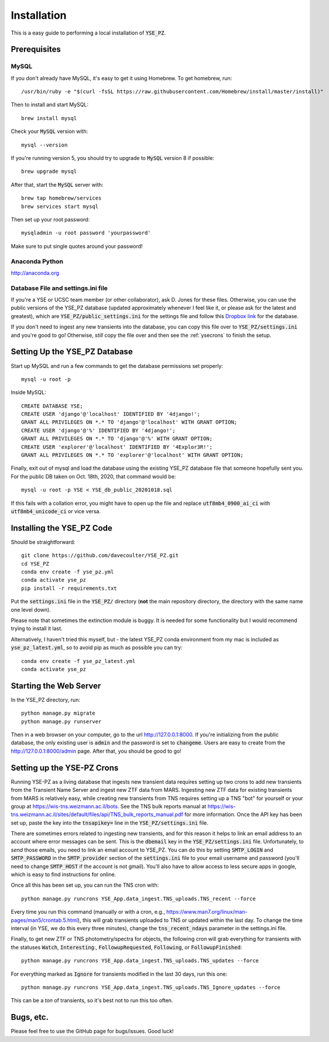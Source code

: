 .. _install:

************
Installation
************

This is a easy guide to performing a local installation
of :code:`YSE_PZ`.

Prerequisites
=============

MySQL
-----

If you don't already have MySQL, it's easy to get it
using Homebrew.  To get homebrew, run::

  /usr/bin/ruby -e "$(curl -fsSL https://raw.githubusercontent.com/Homebrew/install/master/install)"

Then to install and start MySQL::

  brew install mysql

Check your :code:`MySQL` version with::

  mysql --version

If you're running version 5, you should try
to upgrade to :code:`MySQL` version 8 if possible::

  brew upgrade mysql

After that, start the :code:`MySQL` server with::

  brew tap homebrew/services
  brew services start mysql

Then set up your root password::

  mysqladmin -u root password 'yourpassword'

Make sure to put single quotes around your password!

Anaconda Python
---------------
`<http://anaconda.org>`_

Database File and settings.ini file
-----------------------------------
If you're a YSE or UCSC team member (or other collaborator),
ask D. Jones for these files.  Otherwise, you can use the
public versions of the YSE_PZ database (updated approximately
whenever I feel like it, or please ask for the latest and greatest),
which are :code:`YSE_PZ/public_settings.ini` for the settings file
and follow this `Dropbox link <https://www.dropbox.com/s/fc6fnmrelds92nq/YSE_db_public_20210208.sql.tgz?dl=0>`_
for the database.

If you don't need to ingest any new transients into the database, you
can copy this file over to :code:`YSE_PZ/settings.ini` and you're
good to go!  Otherwise, *still* copy the file over and then see
the :ref:`ysecrons` to finish the setup.

Setting Up the YSE_PZ Database
==============================
Start up MySQL and run a few commands to get the database
permissions set properly::

  mysql -u root -p
  
Inside MySQL::

  CREATE DATABASE YSE;
  CREATE USER 'django'@'localhost' IDENTIFIED BY '4django!';
  GRANT ALL PRIVILEGES ON *.* TO 'django'@'localhost' WITH GRANT OPTION;
  CREATE USER 'django'@'%' IDENTIFIED BY '4django!';
  GRANT ALL PRIVILEGES ON *.* TO 'django'@'%' WITH GRANT OPTION;
  CREATE USER 'explorer'@'localhost' IDENTIFIED BY '4Explor3R!';
  GRANT ALL PRIVILEGES ON *.* TO 'explorer'@'localhost' WITH GRANT OPTION;

Finally, exit out of mysql and load the database using the existing YSE_PZ database
file that someone hopefully sent you.  For the public DB taken on Oct. 18th, 2020,
that command would be::

  mysql -u root -p YSE < YSE_db_public_20201018.sql

If this fails with a collation error, you might have to
open up the file and replace :code:`utf8mb4_0900_ai_ci` 
with :code:`utf8mb4_unicode_ci` or vice versa.

Installing the YSE_PZ Code
==========================

Should be straightforward::

   git clone https://github.com/davecoulter/YSE_PZ.git
   cd YSE_PZ
   conda env create -f yse_pz.yml
   conda activate yse_pz
   pip install -r requirements.txt

Put the :code:`settings.ini` file in the :code:`YSE_PZ/`
directory (**not** the main repository directory, the directory
with the same name one level down).

Please note that sometimes the extinction module is buggy.
It is needed for some functionality but I would 
recommend trying to install it last.

Alternatively, I haven't tried this myself, but - the latest YSE_PZ conda environment from my mac
is included as :code:`yse_pz_latest.yml`, so to avoid pip as
much as possible you can try::

  conda env create -f yse_pz_latest.yml
  conda activate yse_pz
  
Starting the Web Server
=======================

In the YSE_PZ directory, run::

  python manage.py migrate
  python manage.py runserver

Then in a web browser on your computer,
go to the url `<http://127.0.0.1:8000>`_.  If you're initializing
from the public database, the only existing user is :code:`admin`
and the password is set to :code:`changeme`.  Users are easy to create
from the `<http://127.0.0.1:8000/admin>`_ page.  After that, you
should be good to go!

.. _ysecrons:

Setting up the YSE-PZ Crons
===========================

Running YSE-PZ as a living database that ingests
new transient data requires setting up two crons
to add new transients from the Transient Name Server
and ingest new ZTF data from MARS.  Ingesting new
ZTF data for existing transients from MARS is relatively
easy, while creating new transients from TNS requires
setting up a TNS "bot" for yourself or your group at
`<https://wis-tns.weizmann.ac.il/bots>`_.  See the TNS bulk
reports manual at `<https://wis-tns.weizmann.ac.il/sites/default/files/api/TNS_bulk_reports_manual.pdf>`_
for more information.  Once the API key has been set up,
paste the key into the :code:`tnsapikey=` line in the :code:`YSE_PZ/settings.ini`
file.

There are sometimes errors related to ingesting new transients,
and for this reason it helps to link an email address to an account
where error messages can be sent.  This is the :code:`dbemail` key in
the :code:`YSE_PZ/settings.ini` file.  Unfortunately, to *send* those
emails, you need to link an email account to YSE_PZ.  You can
do this by setting :code:`SMTP_LOGIN` and :code:`SMTP_PASSWORD`
in the :code:`SMTP_provider` section of the :code:`settings.ini` file
to your email username and password (you'll need to change :code:`SMTP_HOST` if the
account is not gmail).  You'll also have to allow access to less secure
apps in google, which is easy to find instructions for online.

Once all this has been set up, you can run the TNS cron with::

  python manage.py runcrons YSE_App.data_ingest.TNS_uploads.TNS_recent --force

Every time you run this command (manually or with a cron, e.g., `<https://www.man7.org/linux/man-pages/man5/crontab.5.html>`_),
this will grab transients uploaded to TNS or updated within the last day.  To change the time interval (in YSE, we do
this every three minutes), change the :code:`tns_recent_ndays` parameter in the settings.ini file.

Finally, to get new ZTF or TNS photometry/spectra for objects, the following cron will grab everything for
transients with the statuses :code:`Watch`, :code:`Interesting`:, :code:`FollowupRequested`, :code:`Following`,
or :code:`FollowupFinished`::

  python manage.py runcrons YSE_App.data_ingest.TNS_uploads.TNS_updates --force

For everything marked as :code:`Ignore` for transients modified in the last 30 days, run this one::

  python manage.py runcrons YSE_App.data_ingest.TNS_uploads.TNS_Ignore_updates --force

This can be a *ton* of transients, so it's best not to run this too often.

Bugs, etc.
==========

Please feel free to use the GitHub page for bugs/issues.  Good luck!
